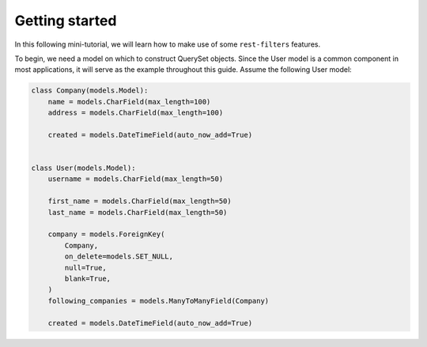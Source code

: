 Getting started
===============

In this following mini-tutorial, we will learn how to make use of some
``rest-filters`` features.

To begin, we need a model on which to construct QuerySet objects. Since the
User model is a common component in most applications, it will serve as the
example throughout this guide. Assume the following User model:

.. code-block:: python

    class Company(models.Model):
        name = models.CharField(max_length=100)
        address = models.CharField(max_length=100)

        created = models.DateTimeField(auto_now_add=True)


    class User(models.Model):
        username = models.CharField(max_length=50)

        first_name = models.CharField(max_length=50)
        last_name = models.CharField(max_length=50)

        company = models.ForeignKey(
            Company,
            on_delete=models.SET_NULL,
            null=True,
            blank=True,
        )
        following_companies = models.ManyToManyField(Company)

        created = models.DateTimeField(auto_now_add=True)
